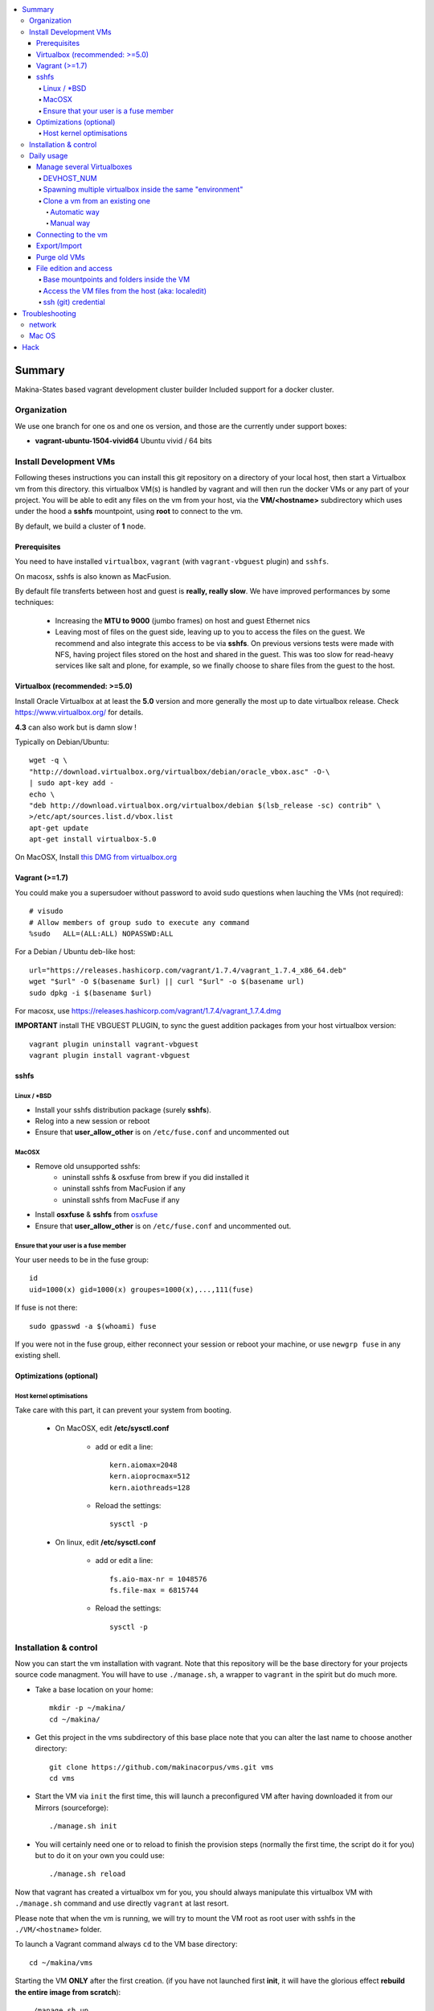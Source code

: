 .. contents:: :local:

Summary
=======
Makina-States based vagrant development cluster builder
Included support for a docker cluster.

Organization
-------------
We use one branch for one os and one os version, and those are the currently
under support boxes:

- **vagrant-ubuntu-1504-vivid64** Ubuntu vivid / 64 bits

Install Development VMs
--------------------------
Following theses instructions you can install this git repository on a directory of your local host,
then start a Virtualbox vm from this directory.
this virtualbox VM(s) is handled by vagrant and will then run the docker VMs or any
part of your project.
You will be able to edit any files on the vm from your host, via the **VM/<hostname>** subdirectory which uses
under the hood a **sshfs** mountpoint, using **root** to connect to the vm.

By default, we build a cluster of **1** node.

Prerequisites
+++++++++++++++
You need to have installed ``virtualbox``, ``vagrant`` (with ``vagrant-vbguest`` plugin) and ``sshfs``.

On macosx, sshfs is also known as MacFusion.

By default file transferts between host and guest is **really, really slow**.
We have improved performances by some techniques:

    * Increasing the **MTU to 9000** (jumbo frames) on host and guest Ethernet nics
    * Leaving most of files on the guest side, leaving up to you to access the files
      on the guest. We recommend and also integrate this access to be via **sshfs**.
      On previous versions tests were made with NFS, having project files stored on
      the host and shared in the guest. This was too slow for read-heavy services
      like salt and plone, for example, so we finally choose to share files from the
      guest to the host.


Virtualbox (recommended: >=5.0)
++++++++++++++++++++++++++++++++
Install Oracle Virtualbox at at least the **5.0** version and more generally the
most up to date virtualbox release. Check `<https://www.virtualbox.org/>`_ for
details.

**4.3** can also work but is damn slow !

Typically on Debian/Ubuntu::

	wget -q \
        "http://download.virtualbox.org/virtualbox/debian/oracle_vbox.asc" -O-\
        | sudo apt-key add -
	echo \
        "deb http://download.virtualbox.org/virtualbox/debian $(lsb_release -sc) contrib" \
        >/etc/apt/sources.list.d/vbox.list
	apt-get update
	apt-get install virtualbox-5.0

On MacOSX, Install `this DMG from virtualbox.org <http://download.virtualbox.org/virtualbox/5.0.10/VirtualBox-5.0.10-104061-OSX.dmg>`_

Vagrant (>=1.7)
++++++++++++++++
You could make you a supersudoer without password to avoid sudo questions when lauching the VMs (not required)::

    # visudo
    # Allow members of group sudo to execute any command
    %sudo   ALL=(ALL:ALL) NOPASSWD:ALL

For a Debian / Ubuntu deb-like host::

    url="https://releases.hashicorp.com/vagrant/1.7.4/vagrant_1.7.4_x86_64.deb"
    wget "$url" -O $(basename $url) || curl "$url" -o $(basename url)
    sudo dpkg -i $(basename $url)

For macosx, use `<https://releases.hashicorp.com/vagrant/1.7.4/vagrant_1.7.4.dmg>`_

**IMPORTANT** install THE VBGUEST PLUGIN, to sync the guest addition packages from your
host virtualbox version::

    vagrant plugin uninstall vagrant-vbguest
    vagrant plugin install vagrant-vbguest

sshfs
++++++
Linux / *BSD
~~~~~~~~~~~~~~
- Install your sshfs distribution package (surely **sshfs**).
- Relog into a new session or reboot
- Ensure that **user_allow_other** is on ``/etc/fuse.conf`` and uncommented out

MacOSX
~~~~~~
- Remove old unsupported sshfs:
    - uninstall sshfs & osxfuse from brew if you did installed it
    - uninstall sshfs from MacFusion if any
    - uninstall sshfs from MacFuse if any

- Install **osxfuse** & **sshfs** from `osxfuse <http://osxfuse.github.io/>`_
- Ensure that **user_allow_other** is on ``/etc/fuse.conf`` and uncommented out.

Ensure that your user is a fuse member
~~~~~~~~~~~~~~~~~~~~~~~~~~~~~~~~~~~~~~

Your user needs to be in the fuse group::

    id
    uid=1000(x) gid=1000(x) groupes=1000(x),...,111(fuse)

If fuse is not there::

   sudo gpasswd -a $(whoami) fuse

If you were not in the fuse group, either reconnect your session or reboot your
machine, or use ``newgrp fuse`` in any existing shell.


Optimizations (optional)
+++++++++++++++++++++++++
Host kernel optimisations
~~~~~~~~~~~~~~~~~~~~~~~~~~~~
Take care with this part, it can prevent your system from booting.

    * On MacOSX, edit **/etc/sysctl.conf**

        * add or edit a line::

            kern.aiomax=2048
            kern.aioprocmax=512
            kern.aiothreads=128

        * Reload the settings::

            sysctl -p

    * On linux, edit **/etc/sysctl.conf**

        * add or edit a line::

            fs.aio-max-nr = 1048576
            fs.file-max = 6815744

        * Reload the settings::

            sysctl -p

Installation & control
-----------------------
Now you can start the vm installation with vagrant. Note that this repository will be the base directory for your projects source code managment.
You will have to use ``./manage.sh``, a wrapper to ``vagrant`` in the spirit but do much more.

- Take a base location on your home::

    mkdir -p ~/makina/
    cd ~/makina/

- Get this project in the vms subdirectory of this base place
  note that you can alter the last name to choose another
  directory::

    git clone https://github.com/makinacorpus/vms.git vms
    cd vms

- Start the VM via ``init`` the first time, this will launch a preconfigured VM after having downloaded it from our Mirrors (sourceforge)::

    ./manage.sh init

- You will certainly need one or to reload to finish the provision steps (normally the first time, the script do it for you) but to do it on your own you could use::

    ./manage.sh reload

Now that vagrant has created a virtualbox vm for you, you should always manipulate this virtualbox VM with ``./manage.sh`` command and use directly ``vagrant`` at last resort.

Please note that when the vm is running, we will try to mount the VM root as
root user with sshfs in the ``./VM/<hostname>`` folder.

To launch a Vagrant command always ``cd`` to the VM base directory::

  cd ~/makina/vms

Starting the VM **ONLY** after the first creation. (if you have not launched first **init**, it will have the glorious effect **rebuild the entire image from scratch**)::

  ./manage.sh up

Stoping the VM can be done like that::

  ./manage.sh down # classical
  ./manage.sh suspend # faster on up, but requires disk space to store current state

Reloading the vm is::

  ./manage.sh reload # with sometimes tiemout problems on stop, redo-it.

To remove an outdated or broken VM::

  ./manage.sh destroy

Daily usage
------------

Manage several Virtualboxes
+++++++++++++++++++++++++++
You can tweak some settings via a special config file: ``vagrant_config.rb``

  - Read the Vagrantfile top section, containing VM cpu and memory settings and even more.
  - From there, as explained, you should create a .vagrant_config.rb file, to alter what you need.
For exemple, you can clone the **vms** git repository on another place where you can manage another vagrant based virtualbox vm.

Notorious settings are the apt mirror to use at startup, the number of cpus, the
mem to use, etc.

DEVHOST_NUM
~~~~~~~~~~~~
**You will indeed realise that there is a magic DEVHOST_NUM setting (take the last avalaible one as a default).**

You can then this settings, along with the other settings in **vagrant_config.rb** .
By default this file is not yet created and will be created on first usage. But we can enforce it right before the first ``vagrant up``::

    cat  > vagrant_config.rb << EOF
    module MyConfig
      DEVHOST_NUM="22"
    end
    EOF

This way the second vagrant VM is now using IP: **10.1.22.43** instead of **10.1.42.43** for the private network.
The box hostname will be **devhost22.local** instead of devhost42.local.

Spawning multiple virtualbox inside the same "environment"
~~~~~~~~~~~~~~~~~~~~~~~~~~~~~~~~~~~~~~~~~~~~~~~~~~~~~~~~~~~~~
Spawning a cluster based on the **BASE BOX** is easy, you just need to tell how
many machines you want.

For the moment though, the basesetup will be identical on each node.
But after that, you can reconfigure the boxes to do what their respectives roles
bring them to do...
::

    cat  > vagrant_config.rb << EOF
    module MyConfig
      MACHINES="3"
    end
    EOF

::

  ./manage.sh up


Clone a vm from an existing one
~~~~~~~~~~~~~~~~~~~~~~~~~~~~~~~~~~
Take note that it will provision the base vm of the template and not the running VM.
If you want a full clone, use export & import.

Automatic way
**************
To create a new vm from an already existing one is damn easy
::

  cd ~/makina/<VM-TEMPLATE>
  ./manage.sh clonevm /path/to/a/new/vm/directory

Manual way
************
- ending slashes are importants with rsync
::

  cd ~/makina/
  rsync -azv --exclude=VM --exclude="*.tar.bz2" <VM-template>/ <NEW-VM>/
  cd <NEW-VM>
  # the downloaded archive at init time
  ./manage reset && ./manage init ../<VM-TEMPLATE>/<devhost_master*tar.bz2>

Connecting to the vm
+++++++++++++++++++++
- We have made a wrapper similar to ``vagrant ssh``.
- but this one use the hostonly interface to improve transfer and shell reactivity.
- We also configured the vm to accept the current host user to connect as **root** and **vagrant** users.
- Thus, you can sonnect to the VM in ssh with either ``root`` or the ``vagrant`` user (sudoer) is::

  ./manage.sh ssh (default to vagrant)

- or::

  ./manage.sh ssh -l root

Export/Import
++++++++++++++
**THE EXPORT WILL ONLY WORK WITH A ONE NODE SETUP**

To export in **package.tar.bz2**, to share this development host with someone::

  ./manage.sh export

To import from a **package.tar.bz2** file, either:

    - Give an url to the archive
    - Give an absolute path to the archive
    - place the archive in ./package.box.tar.bz2

Then issue::

  ./manage.sh import [ FILE_ARCHiVE | URL | ./package.box.tar.bz2 ]

Note that all the files mounted on the ``/vagrant`` vm directory are in fact stored on the base directory of this project.

Purge old VMs
++++++++++++++
Time to time, it can be useful to regain free space by deleting old imported devhost base boxes, list them::

    vagrant box list

Look for lines beginning by **devhost-**.
None of those boxes are linked to your running vms, you can safely remove them.

You can then delete them by using::

    vagrant box remove <id>

File edition and access
++++++++++++++++++++++++++++
Base mountpoints and folders inside the VM
~~~~~~~~~~~~~~~~~~~~~~~~~~~~~~~~~~~~~~~~~~~~~~~~
- **/srv/salt**: Salt state tree
- **/srv/projects**: makina Salt projects installation root
- **/srv/pillar**: Pillar data

Shared from the host:
    - **/vagrant/share**: ``./share`` in the host (where ./manage.sh up has been done)
    - **/vagrant/packer**: ``./packer`` in the host (where ./manage.sh up has been done)
    - **/vagrant/vagrant**: ``./vagrant`` in the host (where ./manage.sh up has been done)

Access the VM files from the host (aka: localedit)
~~~~~~~~~~~~~~~~~~~~~~~~~~~~~~~~~~~~~~~~~~~~~~~~~~~
- To edit or access the files from your HOST, you ll just have to ensure that the **./VM/<hostname>**
  folder is populated. Indeed, it's a **sshfs** share pointing to the ``/`` of the VM (as **root**).

- For example, you can configure **<here>/VM/<hostname>//srv/projects/foo** as the project
  workspace root for your eclipse setup.


Launching the VM should be sufficient to see files inside **./VM/<hostname>**
::

    ./manage.sh up

But in in case VM is empty::
::

    ./manage.sh mount_vm <vm_name>

ssh (git) credential
~~~~~~~~~~~~~~~~~~~~~~
- At each vm access, we copy **vagrant** authorized_keys to **root/.ssh**.
- All of this is managed in **/vagrant/provision_scripts.sh:install_keys**

This allow you from the host:

    - To log as vagrant or root user
    - To mount the guest filesystem as root (used in the core setup)

Troubleshooting
===============
network
---------

If the provision script of the vm halt on file share mounts you will have to check several things:

    * do you have some sort of firewalling preventing connections from your host to the vm? Maybe also apparmor or selinux?
    * did you clone this repository in an encrypted folder (e.g.: home folder on Ubuntu)?
    * try to run the commands but do prior to that::

        export VAGRANT_LOG=INFO

Mac OS
-------
On Mavericks, you may encounter several issues, usually you need at least to reinstall virtualbox:

    * ``There was an error while executing VBoxManage``: https://github.com/mitchellh/vagrant/issues/1809 try to use ``sudo launchctl load /Library/LaunchDaemons/org.virtualbox.startup.plist`` (4.3) and ``sudo /Library/StartupItems/VirtualBox/VirtualBox restart`` (before)
    * ``There was an error executing the following command with VBoxManage: ["hostonlyif", "create"]`` : http://stackoverflow.com/questions/14404777/vagrant-hostonlyif-create-not-working
    * shutdown problems: https://www.virtualbox.org/ticket/12241 you can try ``VBoxManage hostonlyif remove vboxnet0``

Hack
=====
- `<./doc/hack.rst>`_

.. vim:set ts=4 sts=4:
